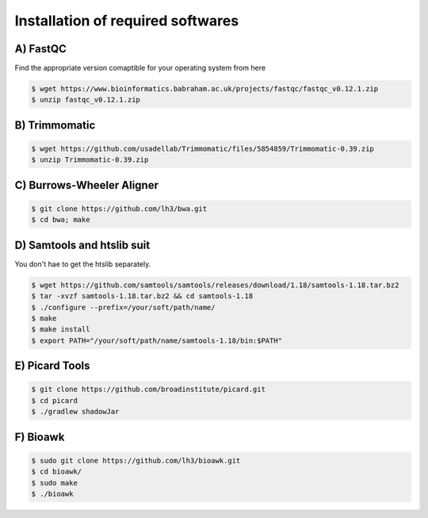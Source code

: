 Installation of required softwares
==================================

A) FastQC
-----------

Find the appropriate version comaptible for your operating system from here

.. code-block:: console

 $ wget https://www.bioinformatics.babraham.ac.uk/projects/fastqc/fastqc_v0.12.1.zip
 $ unzip fastqc_v0.12.1.zip


B) Trimmomatic
---------------

.. code-block:: console

 $ wget https://github.com/usadellab/Trimmomatic/files/5854859/Trimmomatic-0.39.zip
 $ unzip Trimmomatic-0.39.zip


C) Burrows-Wheeler Aligner
--------------------------

.. code-block:: console

 $ git clone https://github.com/lh3/bwa.git
 $ cd bwa; make


D) Samtools and htslib suit
----------------------------
You don't hae to get the htslib separately. 

.. code-block:: console

 $ wget https://github.com/samtools/samtools/releases/download/1.18/samtools-1.18.tar.bz2
 $ tar -xvzf samtools-1.18.tar.bz2 && cd samtools-1.18
 $ ./configure --prefix=/your/soft/path/name/
 $ make
 $ make install
 $ export PATH="/your/soft/path/name/samtools-1.18/bin:$PATH"

E) Picard Tools
---------------

.. code-block:: console

  $ git clone https://github.com/broadinstitute/picard.git
  $ cd picard
  $ ./gradlew shadowJar

F) Bioawk
----------

.. code-block:: console

 $ sudo git clone https://github.com/lh3/bioawk.git
 $ cd bioawk/
 $ sudo make
 $ ./bioawk








